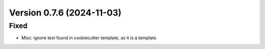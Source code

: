 Version 0.7.6 (2024-11-03)
==========================

Fixed
:::::

* Misc: ignore test found in cookiecutter template, as it is a template.
